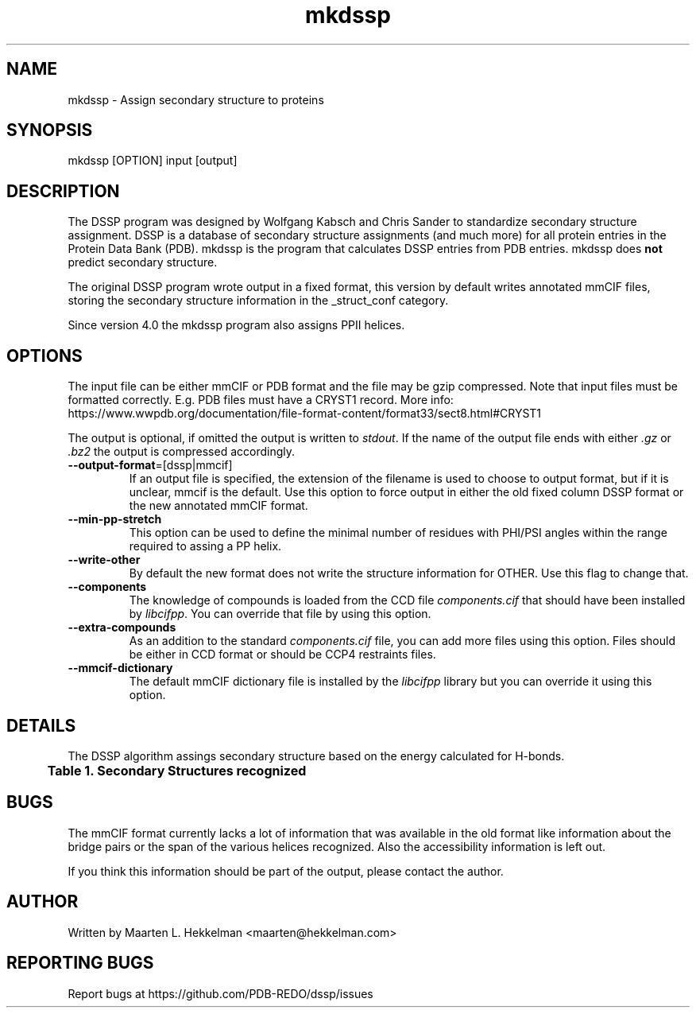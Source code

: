 .TH mkdssp 1 "2021-08-31" "version 4.0.5" "User Commands"
.if n .ad l
.nh
.SH NAME
mkdssp \- Assign secondary structure to proteins
.SH SYNOPSIS
mkdssp [OPTION] input [output]
.SH DESCRIPTION
The DSSP program was designed by Wolfgang Kabsch and Chris Sander to
standardize secondary structure assignment. DSSP is a database of
secondary structure assignments (and much more) for all protein entries
in the Protein Data Bank (PDB). mkdssp is the program that calculates
DSSP entries from PDB entries. mkdssp does \fBnot\fR predict secondary structure.
.sp
The original DSSP program wrote output in a fixed format, this version
by default writes annotated mmCIF files, storing the secondary structure
information in the _struct_conf category.
.sp
Since version 4.0 the mkdssp program also assigns PPII helices.
.SH OPTIONS
The input file can be either mmCIF or PDB format and the file may be
gzip compressed. Note that input files must be formatted correctly.
E.g. PDB files must have a CRYST1 record. More info:
https://www.wwpdb.org/documentation/file-format-content/format33/sect8.html#CRYST1
.sp
The output is optional, if omitted the output is written to \fIstdout\fR. If
the name of the output file ends with either \fI.gz\fR or \fI.bz2\fR the
output is compressed accordingly.
.TP
\fB--output-format\fR=[dssp|mmcif]
If an output file is specified, the extension of the filename is used to
choose to output format, but if it is unclear, mmcif is the default. Use
this option to force output in either the old fixed column DSSP format or
the new annotated mmCIF format.
.TP
\fB--min-pp-stretch\fR
This option can be used to define the minimal number of residues with PHI/PSI
angles within the range required to assing a PP helix.
.TP
\fB--write-other\fR
By default the new format does not write the structure information for OTHER.
Use this flag to change that.
.TP
\fB--components\fR
The knowledge of compounds is loaded from the CCD file \fIcomponents.cif\fR
that should have been installed by \fIlibcifpp\fR. You can override that file
by using this option.
.TP
\fB--extra-compounds\fR
As an addition to the standard \fIcomponents.cif\fR file, you can add more
files using this option. Files should be either in CCD format or should be
CCP4 restraints files.
.TP
\fB--mmcif-dictionary\fR
The default mmCIF dictionary file is installed by the \fIlibcifpp\fR library
but you can override it using this option.
.SH DETAILS
The DSSP algorithm assings secondary structure based on the energy calculated
for H-bonds.
.br
.B Table\ \&1.\ \&Secondary\ Structures\ recognized
.TS
allbox;
cb cb cb .
DSSP Code	mmCIF Code	Description
.T&
l l l.
H	HELX_RH_AL_P	Alphahelix
B	STRN	Betabridge
E	STRN	Strand
G	HELX_RH_3T_P	Helix_3
I	HELX_RH_PI_P	Helix_5
P	HELX_LH_PP_P	Helix_PPII
T	TURN_TY1_P	Turn
S	BEND	Bend
T{
\(aq \(aq (space)
T}	OTHER	Loop
.TE
.SH BUGS
The mmCIF format currently lacks a lot of information that was available
in the old format like information about the bridge pairs or the span
of the various helices recognized. Also the accessibility information
is left out.
.sp
If you think this information should be part of the output, please contact
the author.
.SH AUTHOR
Written by Maarten L. Hekkelman <maarten@hekkelman.com>
.SH "REPORTING BUGS"
Report bugs at https://github.com/PDB-REDO/dssp/issues

